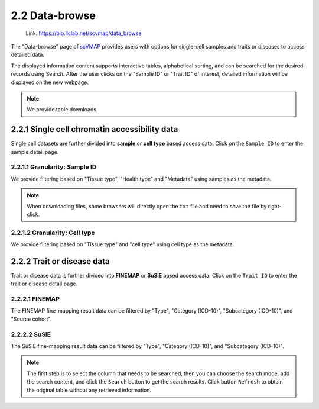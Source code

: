 2.2 Data-browse
================

 | Link: https://bio.liclab.net/scvmap/data_browse

The "Data-browse" page of `scVMAP <https://bio.liclab.net/scvmap/>`_ provides users with options for single-cell samples and traits or diseases to access detailed data.

The displayed information content supports interactive tables, alphabetical sorting, and can be searched for the desired records using Search. After the user clicks on the "Sample ID" or "Trait ID" of interest, detailed information will be displayed on the new webpage.

.. note::

    We provide table downloads.

2.2.1 Single cell chromatin accessibility data
^^^^^^^^^^^^^^^^^^^^^^^^^^^^^^^^^^^^^^^^^^^^^^^^

Single cell datasets are further divided into **sample** or **cell type** based access data. Click on the ``Sample ID`` to enter the sample detail page.

2.2.1.1 Granularity: Sample ID
******************************

We provide filtering based on "Tissue type", "Health type" and "Metadata" using samples as the metadata.

.. image:: ../img/dataBrowse/sc_sample_id.png

.. note::

    When downloading files, some browsers will directly open the ``txt`` file and need to save the file by right-click.

.. image:: ../img/dataBrowse/txt_download.png

2.2.1.2 Granularity: Cell type
******************************

We provide filtering based on "Tissue type" and "cell type" using cell type as the metadata.

.. image:: ../img/dataBrowse/sc_cell_type.png

2.2.2 Trait or disease data
^^^^^^^^^^^^^^^^^^^^^^^^^^^^^^^^^^^^^^^^^^^^^^^^

Trait or disease data is further divided into **FINEMAP** or **SuSiE** based access data. Click on the ``Trait ID`` to enter the trait or disease detail page.

2.2.2.1 FINEMAP
******************

The FINEMAP fine-mapping result data can be filtered by "Type", "Category (ICD-10)", "Subcategory (ICD-10)", and "Source cohort".

.. image:: ../img/dataBrowse/fine_mapping_finemap.png

2.2.2.2 SuSiE
******************

The SuSiE fine-mapping result data can be filtered by "Type", "Category (ICD-10)", and "Subcategory (ICD-10)".

.. image:: ../img/dataBrowse/fine_mapping_susie.png

.. note::

    The first step is to select the column that needs to be searched, then you can choose the search mode, add the search content, and click the ``Search`` button to get the search results. Click button ``Refresh`` to obtain the original table without any retrieved information.
